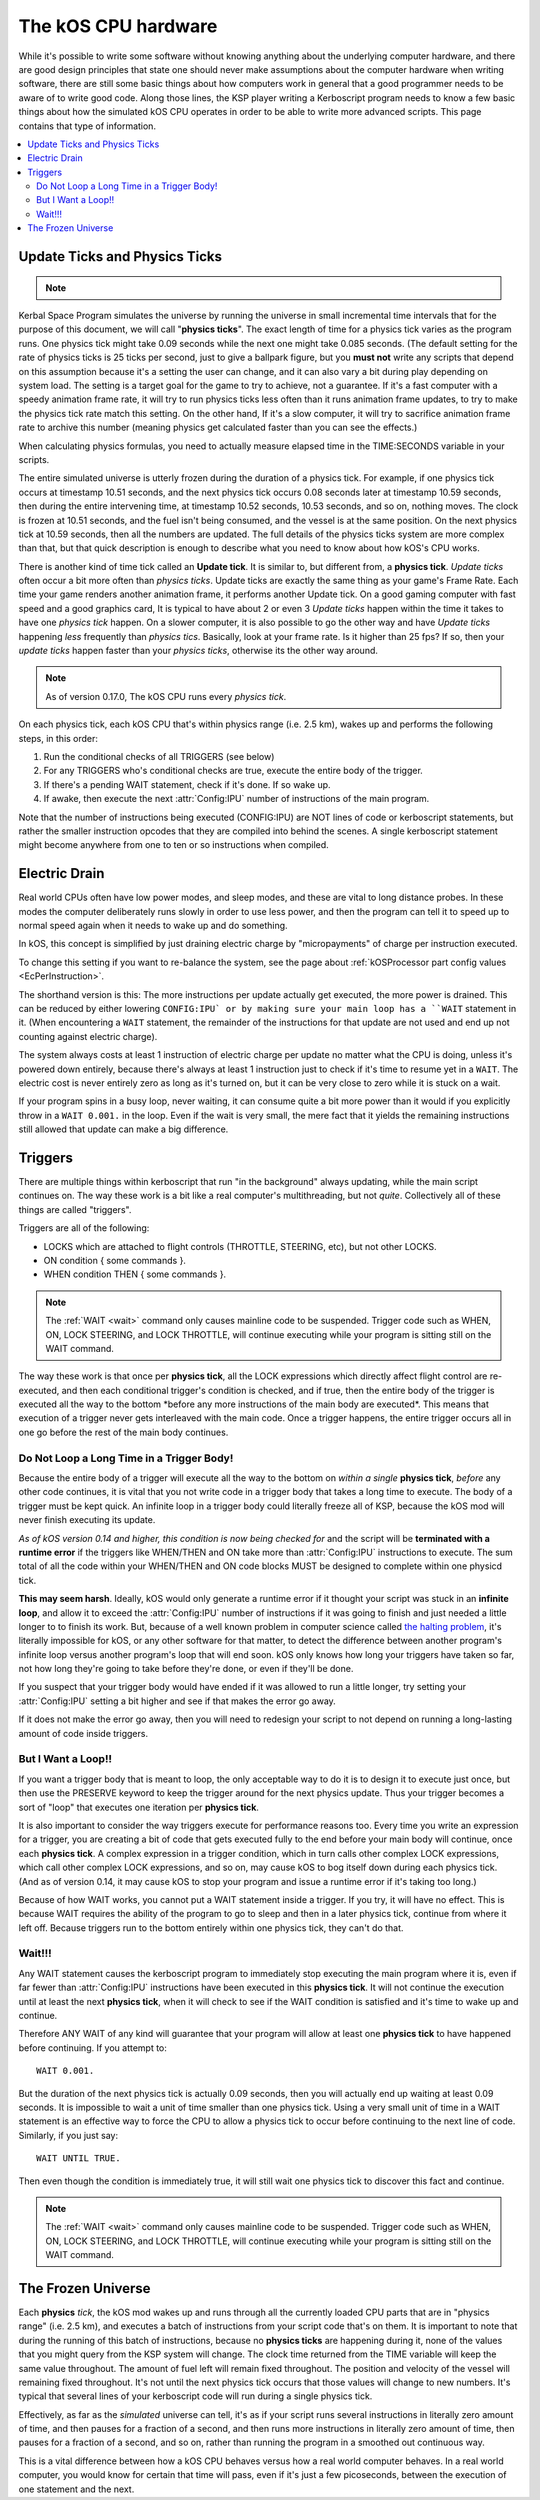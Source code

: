 .. _cpu hardware:

The kOS CPU hardware
====================

While it's possible to write some software without knowing anything
about the underlying computer hardware, and there are good design
principles that state one should never make assumptions about the
computer hardware when writing software, there are still some basic
things about how computers work in general that a good programmer
needs to be aware of to write good code. Along those lines, the KSP
player writing a Kerboscript program needs to know a few basic things
about how the simulated kOS CPU operates in order to be able to write
more advanced scripts. This page contains that type of information.

.. contents::
    :local:
    :depth: 2

.. _physics tick:

Update Ticks and Physics Ticks
------------------------------

.. note::
    .. versionadded:: 0.17
        Previous versions of kOS used to execute program code during the
	Update phase, rather than the more correct Physics Update phase.

Kerbal Space Program simulates the universe by running the universe in
small incremental time intervals that for the purpose of this
document, we will call "**physics ticks**". The exact length of time
for a physics tick varies as the program runs. One physics tick might
take 0.09 seconds while the next one might take 0.085 seconds. (The
default setting for the rate of physics ticks is 25 ticks per second,
just to give a ballpark figure, but you **must not** write any scripts
that depend on this assumption because it's a setting the user can
change, and it can also vary a bit during play depending on system
load. The setting is a target goal for the game to try to achieve, not
a guarantee. If it's a fast computer with a speedy animation frame
rate, it will try to run physics ticks less often than it runs
animation frame updates, to try to make the physics tick rate match
this setting. On the other hand, If it's a slow computer, it will try
to sacrifice animation frame rate to archive this number (meaning
physics get calculated faster than you can see the effects.)

When calculating physics formulas, you need to actually measure
elapsed time in the TIME:SECONDS variable in your scripts.

The entire simulated universe is utterly frozen during the duration of
a physics tick. For example, if one physics tick occurs at timestamp
10.51 seconds, and the next physics tick occurs 0.08 seconds later at
timestamp 10.59 seconds, then during the entire intervening time, at
timestamp 10.52 seconds, 10.53 seconds, and so on, nothing moves. The
clock is frozen at 10.51 seconds, and the fuel isn't being consumed,
and the vessel is at the same position. On the next physics tick at
10.59 seconds, then all the numbers are updated.  The full details of
the physics ticks system are more complex than that, but that quick
description is enough to describe what you need to know about how
kOS's CPU works.

There is another kind of time tick called an **Update tick**. It is
similar to, but different from, a **physics tick**. *Update ticks*
often occur a bit more often than *physics ticks*. Update ticks are
exactly the same thing as your game's Frame Rate. Each time your game
renders another animation frame, it performs another Update tick. On a
good gaming computer with fast speed and a good graphics card, It is
typical to have about 2 or even 3 *Update ticks* happen within the
time it takes to have one *physics tick* happen. On a slower computer,
it is also possible to go the other way and have *Update ticks*
happening *less* frequently than *physics tics*. Basically, look at
your frame rate. Is it higher than 25 fps? If so, then your *update
ticks* happen faster than your *physics ticks*, otherwise its the
other way around.

.. note::

    As of version 0.17.0, The kOS CPU runs every *physics tick*.

On each physics tick, each kOS CPU that's within physics range (i.e. 2.5 km), wakes up and performs the following steps, in this order:

1. Run the conditional checks of all TRIGGERS (see below)
2. For any TRIGGERS who's conditional checks are true, execute the entire body of the trigger.
3. If there's a pending WAIT statement, check if it's done. If so wake up.
4. If awake, then execute the next :attr:`Config:IPU` number of instructions of the main program.

Note that the number of instructions being executed (CONFIG:IPU) are NOT lines of code or kerboscript statements, but rather the smaller instruction opcodes that they are compiled into behind the scenes. A single kerboscript statement might become anywhere from one to ten or so instructions when compiled.


.. _electricdrain:

Electric Drain
--------------

.. versionadded:: 0.19.0

    As of version 0.19.0, the electric charge drain varies depending
    on CPU % usage.  Prior to version 0.19.0, the CPU load made no
    difference and the electric drain was constant regardless of
    utilization.

Real world CPUs often have low power modes, and sleep modes, and these are
vital to long distance probes.  In these modes the computer deliberately
runs slowly in order to use less power, and then the program can tell it to
speed up to normal speed again when it needs to wake up and do something.

In kOS, this concept is simplified by just draining electric charge by
"micropayments" of charge per instruction executed.

To change this setting if you want to re-balance the system, see the
page about :ref:`kOSProcessor part config values <EcPerInstruction>`.

The shorthand version is this:  The more instructions per update
actually get executed, the more power is drained.  This can be reduced
by either lowering ``CONFIG:IPU` or by making sure your main loop
has a ``WAIT`` statement in it.  (When encountering a ``WAIT`` statement,
the remainder of the instructions for that update are not used and end
up not counting against electric charge).

The system always costs at least 1 instruction of electric charge per
update no matter what the CPU is doing, unless it's powered down entirely,
because there's always at least 1 instruction just to check if it's time
to resume yet in a ``WAIT``.  The electric cost is never entirely zero
as long as it's turned on, but it can be very close to zero while it is
stuck on a wait.

If your program spins in a busy loop, never waiting, it can consume
quite a bit more power than it would if you explicitly throw in a
``WAIT 0.001.`` in the loop.  Even if the wait is very small, the 
mere fact that it yields the remaining instructions still allowed
that update can make a big difference.

Triggers
--------

There are multiple things within kerboscript that run "in the background" always updating, while the main script continues on. The way these work is a bit like a real computer's multithreading, but not *quite*. Collectively all of these things are called "triggers".

Triggers are all of the following:

-  LOCKS which are attached to flight controls (THROTTLE, STEERING,
   etc), but not other LOCKS.
-  ON condition { some commands }.
-  WHEN condition THEN { some commands }.

.. note::

    The :ref:`WAIT <wait>` command only causes mainline code
    to be suspended.  Trigger code such as WHEN, ON, LOCK STEERING,
    and LOCK THROTTLE, will continue executing while your program
    is sitting still on the WAIT command.


The way these work is that once per **physics tick**, all the LOCK expressions which directly affect flight control are re-executed, and then each conditional trigger's condition is checked, and if true, then the entire body of the trigger is executed all the way to the bottom \*before any more instructions of the main body are executed\*. This means that execution of a trigger never gets interleaved with the main code. Once a trigger happens, the entire trigger occurs all in one go before the rest of the main body continues.

Do Not Loop a Long Time in a Trigger Body!
~~~~~~~~~~~~~~~~~~~~~~~~~~~~~~~~~~~~~~~~~~

Because the entire body of a trigger will execute all the way to the bottom on *within a single* **physics tick**, *before* any other code continues, it is vital that you not write code in a trigger body that takes a long time to execute. The body of a trigger must be kept quick. An infinite loop in a trigger body could literally freeze all of KSP, because the kOS mod will never finish executing its update.

*As of kOS version 0.14 and higher, this condition is now being checked for* and the script will be **terminated with a runtime error** if the triggers like WHEN/THEN and ON take more than :attr:`Config:IPU` instructions to execute. The sum total of all the code within your WHEN/THEN and ON code blocks MUST be designed to complete within one physicd tick.

**This may seem harsh**. Ideally, kOS would only generate a runtime error if it thought your script was stuck in an **infinite loop**, and allow it to exceed the :attr:`Config:IPU` number of instructions if it was going to finish and just needed a little longer to to finish its work. But, because of a well known problem in computer science called `the halting problem <http://en.wikipedia.org/wiki/Halting_problem>`__, it's literally impossible for kOS, or any other software for that matter, to detect the difference between another program's infinite loop versus another program's loop that will end soon. kOS only knows how long your triggers have taken so far, not how long they're going to take before they're done, or even if they'll be done.

If you suspect that your trigger body would have ended if it was allowed to run a little longer, try setting your :attr:`Config:IPU` setting a bit higher and see if that makes the error go away.

If it does not make the error go away, then you will need to redesign your script to not depend on running a long-lasting amount of code inside triggers.

But I Want a Loop!!
~~~~~~~~~~~~~~~~~~~

If you want a trigger body that is meant to loop, the only acceptable way to do it is to design it to execute just once, but then use the PRESERVE keyword to keep the trigger around for the next physics update. Thus your trigger becomes a sort of "loop" that executes one iteration per **physics tick**.

It is also important to consider the way triggers execute for performance reasons too. Every time you write an expression for a trigger, you are creating a bit of code that gets executed fully to the end before your main body will continue, once each **physics tick**. A complex expression in a trigger condition, which in turn calls other complex LOCK expressions, which call other complex LOCK expressions, and so on, may cause kOS to bog itself down during each physics tick. (And as of version 0.14, it may cause kOS to stop your program and issue a runtime error if it's taking too long.)

Because of how WAIT works, you cannot put a WAIT statement inside a trigger. If you try, it will have no effect. This is because WAIT requires the ability of the program to go to sleep and then in a later physics tick, continue from where it left off. Because triggers run to the bottom entirely within one physics tick, they can't do that.

Wait!!!
~~~~~~~

Any WAIT statement causes the kerboscript program to immediately stop executing the main program where it is, even if far fewer than :attr:`Config:IPU` instructions have been executed in this **physics tick**. It will not continue the execution until at least the next **physics tick**, when it will check to see if the WAIT condition is satisfied and it's time to wake up and continue.

Therefore ANY WAIT of any kind will guarantee that your program will allow at least one **physics tick** to have happened before continuing. If you attempt to::

    WAIT 0.001.

But the duration of the next physics tick is actually 0.09 seconds, then you will actually end up waiting at least 0.09 seconds. It is impossible to wait a unit of time smaller than one physics tick. Using a very small unit of time in a WAIT statement is an effective way to force the CPU to allow a physics tick to occur before continuing to the next line of code. Similarly, if you just say::

    WAIT UNTIL TRUE.

Then even though the condition is immediately true, it will still wait one physics tick to discover this fact and continue.

.. note::

    The :ref:`WAIT <wait>` command only causes mainline code
    to be suspended.  Trigger code such as WHEN, ON, LOCK STEERING,
    and LOCK THROTTLE, will continue executing while your program
    is sitting still on the WAIT command.


The Frozen Universe
-------------------

Each **physics** *tick*, the kOS mod wakes up and runs through all the currently loaded CPU parts that are in "physics range" (i.e. 2.5 km), and executes a batch of instructions from your script code that's on them. It is important to note that during the running of this batch of instructions, because no **physics ticks** are happening during it, none of the values that you might query from the KSP system will change. The clock time returned from the TIME variable will keep the same value throughout. The amount of fuel left will remain fixed throughout. The position and velocity of the vessel will remaining fixed throughout. It's not until the next physics tick occurs that those values will change to new numbers. It's typical that several lines of your kerboscript code will run during a single physics tick.

Effectively, as far as the *simulated* universe can tell, it's as if your script runs several instructions in literally zero amount of time, and then pauses for a fraction of a second, and then runs more instructions in literally zero amount of time, then pauses for a fraction of a second, and so on, rather than running the program in a smoothed out continuous way.

This is a vital difference between how a kOS CPU behaves versus how a real world computer behaves. In a real world computer, you would know for certain that time will pass, even if it's just a few picoseconds, between the execution of one statement and the next.

